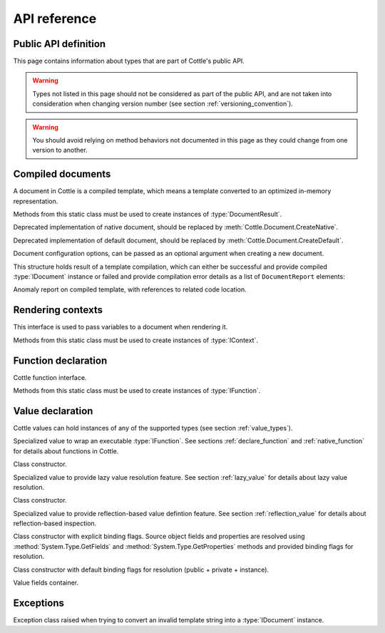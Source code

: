 =============
API reference
=============

.. default-domain:: csharp
.. namespace:: Cottle

Public API definition
=====================

This page contains information about types that are part of Cottle's public API.

.. warning::

    Types not listed in this page should not be considered as part of the public API, and are not taken into consideration when changing version number (see section :ref:`versioning_convention`).

.. warning::

    You should avoid relying on method behaviors not documented in this page as they could change from one version to another.



Compiled documents
==================

.. namespace:: Cottle
.. class:: IDocument

    A document in Cottle is a compiled template, which means a template converted to an optimized in-memory representation.

    .. method:: Value Render(IContext context, TextWriter writer)

        Render document and write output to given ``TextWriter`` instance. Return value is the value passed to top-level ``return`` command if any, or a void value otherwise.

    .. method:: string Render(IContext context)

        Render document and return outout as a ``string`` instance.


.. namespace:: Cottle
.. class:: Document

    Methods from this static class must be used to create instances of :type:`DocumentResult`.

    .. method:: DocumentResult CreateDefault(TextReader template, DocumentConfiguration configuration = default)

        Create a new default :type:`IDocument` instance suitable for most use cases. Template is read from any non-seekable ``TextReader`` instance.

    .. method:: DocumentResult CreateDefault(string template, DocumentConfiguration configuration = default)

        Create a new default :type:`IDocument` instance similar to previous method. Template is read from given ``string`` instance.

    .. method:: DocumentResult CreateNative(TextReader template, DocumentConfiguration configuration = default)

        Create a new native :type:`IDocument` instance relying on IL code generation rather than opcode evaluation for slightly better rendering performance, but way more expensive compilation cost. Use this method if you need high rendering performance on long-lived documents. Template is read from any non-seekable ``TextReader`` instance.

    .. method:: DocumentResult CreateNative(string template, DocumentConfiguration configuration = default)

        Create a new native :type:`IDocument` instance similar to previous method. Template is read from given ``string`` instance.


.. namespace:: Cottle.Documents
.. class:: DynamicDocument

    .. inherits:: Cottle.IDocument

    Deprecated implementation of native document, should be replaced by :meth:`Cottle.Document.CreateNative`.


.. namespace:: Cottle.Documents
.. class:: SimpleDocument

    .. inherits:: Cottle.IDocument

    Deprecated implementation of default document, should be replaced by :meth:`Cottle.Document.CreateDefault`.


.. namespace:: Cottle
.. class:: DocumentConfiguration

    Document configuration options, can be passed as an optional argument when creating a new document.

    .. property:: string BlockBegin { get; set; }

        Delimiter for *start of command*, see section :ref:`delimiter_customization` for details.

    .. property:: string BlockContinue { get; set; }

        Delimiter for *continue command*, see section :ref:`delimiter_customization` for details.

    .. property:: string BlockEnd { get; set; }

        Delimiter for *end of command*, see section :ref:`delimiter_customization` for details.

    .. property:: Nullable<char> Escape { get; set; }

        Delimiter for *escape*, see section :ref:`delimiter_customization` for details. Default escape character is **\\** when this property is null.

    .. property:: bool NoOptimize { get; set; }

        Disable code optimizations after compiling a document, see :ref:`optimizer_deactivation` for details.

    .. property:: Func<string,string> Trimmer { get; set; }

        Function used to trim unwanted character out of plain text when parsing a document, see section :ref:`plain_text_trimming` for details.


.. namespace:: Cottle
.. class:: DocumentResult

    This structure holds result of a template compilation, which can either be successful and provide compiled :type:`IDocument` instance or failed and provide compilation error details as a list of ``DocumentReport`` elements:

    .. property:: IDocument Document { get; }

        Instance of compiled document, only if compilation was successful (see :prop:`DocumentResult.Success`).

    .. property:: IReadOnlyList<DocumentReport> Reports { get; }

        List of anomalies detected during compilation, as a read-only list of :type:`DocumentReport` items.

    .. property:: bool Success { get; }

        Indicate whether compilation was successful or not.

    .. property:: IDocument DocumentOrThrow { get; }

        Helper to return compiled document when compilation was successful or throw a :type:`Exceptions.ParseException` exception with details about first compilation error otherwise.


.. namespace:: Cottle
.. class:: DocumentReport

    Anomaly report on compiled template, with references to related code location.

    .. property:: int Length { get; }

        Length of the last lexem recognized when encountering an anomaly.

    .. property:: string Message { get; }

        Human-readable description of the anomaly. This value is meant for being displayed in a user interface but not processed, as its contents is not predictable.

    .. property:: int Offset { get; }

        Offset of the last lexem recognized when encountering an anomaly.

    .. property:: DocumentSeverity Severity { get; }

        Report severity level.


.. namespace:: Cottle
.. enum:: DocumentSeverity

   Report severity level.

   .. value:: Error

        Template issue that prevents document from being constructed.



Rendering contexts
==================

.. namespace:: Cottle
.. class:: IContext

    This interface is used to pass variables to a document when rendering it.

    .. indexer:: Value this[Value symbol] { get; }

        Get variable by its symbol (usually its name), or a void value if no value was defined with this name.


.. namespace:: Cottle
.. class:: Context

    Methods from this static class must be used to create instances of :type:`IContext`.

    .. method:: IContext CreateBuiltin(IContext custom)

        Create a rendering context by combining a given existing context with all Cottle built-in functions (see section :ref:`builtin`). Variables from the input context always have priority over built-in functions in case of collision.

    .. method:: IContext CreateBuiltin(IReadOnlyDictionary<Value,Value> symbols)

        Create a rendering context by combining variables from given dictionary with all Cottle built-in functions. This method is similar to previous one and only exists as a convenience helper.

    .. method:: IContext CreateCascade(IContext primary, IContext fallback)

        Create a rendering context by combining two existing contexts that will be searched in order when querying a variable. Primary context is searched first, then fallback context is searched second if the result from first one was a void value.

    .. method:: IContext CreateCustom(Func<Value,Value> callback)

        Create a rendering context using given callback for resolving variables. Callback must always expected to return a non-null result, possibly a void value.

    .. method:: IContext CreateCustom(IReadOnlyDictionary<Value,Value> symbols)

        Create a rendering context from given variables dictionary.

    .. method:: (IContext,ISymbolUsage) CreateMonitor(IContext context)

        Wrap given context inside a monitoring context to get statistics on which variables are read from it. Output :type:`IContext` is the monitored one that should be passed to document, while the ``ISymbolUsage`` usage is the structure you can query after rendering the document to get information about which variables were read.



Function declaration
====================

.. namespace:: Cottle
.. class:: IFunction

    Cottle function interface.

    .. property:: bool IsPure { get; }

        Indicates whether function is pure or not. Pure functions have no side effects nor rely on any, and are eligible to various rendering optimizations.

    .. method:: Value Invoke(object state, IReadOnlyList<Value> arguments, TextWriter output)

        Invoke function with given arguments. Variable ``state`` is a opaque payload that needs to be passed to nested function calls if any, ``arguments`` contains the ordered list of values passed to function, and ``output`` is a text writer to document output result.


.. namespace:: Cottle
.. class:: Function

    Methods from this static class must be used to create instances of :type:`IFunction`.

    .. method:: IFunction Create(Func<object,IReadOnlyList<Value>,TextWriter,Value> callback, int min, int max)

        Create a non-pure function accepting between ``min`` and ``max`` arguments (included).

    .. method:: IFunction Create(Func<object,IReadOnlyList<Value>,TextWriter,Value> callback, int count)

        Create a non-pure function accepting exactly ``count`` arguments.

    .. method:: IFunction Create(Func<object,IReadOnlyList<Value>,TextWriter,Value> callback)

        Create a non-pure function accepting any number of arguments.

    .. method:: IFunction Create1(Func<object,Value,TextWriter,Value> callback)

        Create a non-pure function accepting one argument.

    .. method:: IFunction Create2(Func<object,Value,TextWriter,Value> callback)

        Create a non-pure function accepting two arguments.

    .. method:: IFunction CreatePure(Func<object,IReadOnlyList<Value>,Value> callback, int min, int max)

        Create a pure function accepting between ``min`` and ``max`` arguments (included).

    .. method:: IFunction CreatePure(Func<object,IReadOnlyList<Value>,Value> callback, int count)

        Create a pure function accepting exactly ``count`` arguments.

    .. method:: IFunction CreatePure(Func<object,IReadOnlyList<Value>,Value> callback)

        Create a pure function accepting any number of arguments.

    .. method:: IFunction CreatePure1(Func<object,Value,Value> callback)

        Create a pure function accepting one argument.

    .. method:: IFunction CreatePure2(Func<object,Value,Value> callback)

        Create a pure function accepting two arguments.



.. _`api_value`:

Value declaration
=================

.. namespace:: Cottle
.. class:: Value

    Cottle values can hold instances of any of the supported types (see section :ref:`value_types`).

    .. property:: bool AsBoolean { get; }

        Read value as a boolean after converting it if needed. Following conversion is applied depending on base type:

        * From numbers, return ``true`` for non-zero values and ``false`` otherwise.
        * From strings, return ``true`` for non-zero length values and ``false`` for empty strings.
        * From void values, always return ``false``.

    .. property:: IFunction AsFunction { get; }

        Read value as a function, only if base type was already a function. No conversion is applied on this property, and return value is undefined if value was not a function.

    .. property:: decimal AsNumber { get; }

        Read value as a decimal after converting it if needed. Following conversion is applied depending on base type:

        * From booleans, return ``0`` for ``false`` or ``1`` for ``true``.
        * From strings, parse decimal number if value matches regular expression ``[0-9]*(\\.[0-9]+)?``, or ``0`` otherwise.
        * From void values, always return ``0``.

    .. property:: string AsString { get; }

        Read value as a string after converting it if needed. Following conversion is applied depending on base type:

        * From booleans, return string ``"true"`` for ``true`` and empty string otherwise.
        * From numbers, return result of call to ``decimal.ToString()`` method with invariant culture.
        * From void values, always return an empty string.

    .. property:: IMap Fields { get; }

        Get child field of current value if any, or an empty map otherwise.

    .. property:: ValueContent Type { get; }

        Get base type of current value instance.


.. namespace:: Cottle.Values
.. class:: FunctionValue

    .. inherits:: Cottle.Value

    Specialized value to wrap an executable :type:`IFunction`. See sections :ref:`declare_function` and :ref:`native_function` for details about functions in Cottle.

    .. method:: FunctionValue(IFunction function)

    Class constructor.


.. namespace:: Cottle.Values
.. class:: LazyValue

    .. inherits:: Cottle.Value

    Specialized value to provide lazy value resolution feature. See section :ref:`lazy_value` for details about lazy value resolution.

    .. method:: LazyValue(Func<Value> resolver)

    Class constructor.


.. namespace:: Cottle.Values
.. class:: ReflectionValue

    .. inherits:: Cottle.Value

    Specialized value to provide reflection-based value defintion feature. See section :ref:`reflection_value` for details about reflection-based inspection.

    .. method:: ReflectionValue(object source, BindingFlags binding)

    Class constructor with explicit binding flags. Source object fields and properties are resolved using :method:`System.Type.GetFields` and :method:`System.Type.GetProperties` methods and provided binding flags for resolution.

    .. method:: ReflectionValue(object source)

    Class constructor with default binding flags for resolution (public + private + instance).


.. namespace:: Cottle
.. class:: IMap

    Value fields container.

    .. indexer:: Value this[Value key] { get; }

        Get field by its key (usually its name), or a void value if no field was defined with this name.

    .. property:: int Count { get; }

        Get number of fields contained within this value.

    .. method:: bool Contains(Value key)

        Check whether current map contains a field with given key or not. Returns ``true`` if map contains requested field or ``false`` otherwise.

    .. method:: bool TryGet(Value key, out Value value)

        Try to read field by key. Returns ``true`` and set output :type:`Value` instance if found, or return ``false`` otherwise.


.. enum:: ValueContent

   Base value type enumeration.

   .. value:: Boolean

        Boolean value, either ``true`` or ``false``.

   .. value:: Function

        Invokable function value.

   .. value:: Map

        Enumerable key/value collection.

   .. value:: Number

        Numeric value, either integer or floating point.

   .. value:: String

        Characters string value.

   .. value:: Void

        Undefined value.



Exceptions
==========

.. namespace:: Cottle.Exceptions
.. class:: ParseException

    .. inherits:: System.Exception

    Exception class raised when trying to convert an invalid template string into a :type:`IDocument` instance.

    .. property:: string Lexem { get; }

        Lexem (text fragment) that was unexpectedly encountered in template.

    .. property:: int LocationLength { get; }

        Length of the last lexem recognized when encountering a parsing error.

    .. property:: int LocationStart { get; }

        Offset of the last lexem recognized when encountering parsing error.
